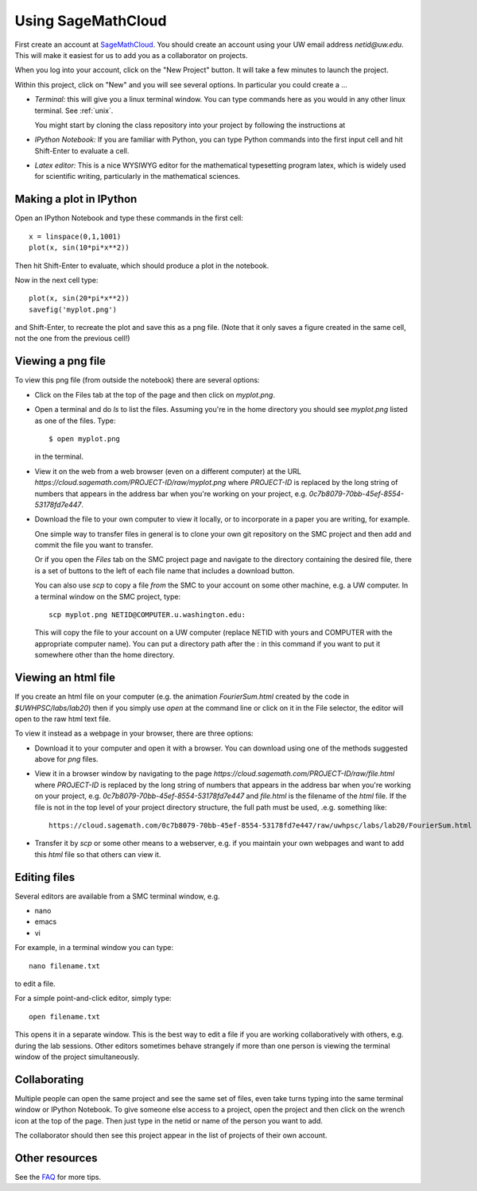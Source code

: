 
.. _smc:

===================
Using SageMathCloud
===================

First create an account at `SageMathCloud <https://cloud.sagemath.com/>`_.
You should create an account using your UW email address `netid@uw.edu`.
This will make it easiest for us to add you as a collaborator on projects.

When you log into your account, click on the "New Project" button.  It will
take a few minutes to launch the project.

Within this project, click on "New" and you will see several options.  In
particular you could create a ...

* *Terminal:* this will give you a linux terminal window.  You can type
  commands here as you would in any other linux terminal.  See :ref:`unix`.

  You might start by cloning the class repository into your project by
  following the instructions at 

* *IPython Notebook:* If you are familiar with Python, you can type Python
  commands into the first input cell and hit Shift-Enter to evaluate a cell.

* *Latex editor:* This is a nice WYSIWYG editor for the mathematical
  typesetting program latex, which is widely used for scientific writing,
  particularly in the mathematical sciences.

Making a plot in IPython
-------------------------

Open an IPython Notebook and type these commands in the first cell::

    x = linspace(0,1,1001)
    plot(x, sin(10*pi*x**2))

Then hit Shift-Enter to evaluate, which should produce a plot in the
notebook.

Now in the next cell type::

    plot(x, sin(20*pi*x**2))
    savefig('myplot.png')

and Shift-Enter, to recreate the plot and save this as a png file.   
(Note that it only saves a figure created in the same cell, not the one from
the previous cell!)

Viewing a png file
------------------

To view this png file (from outside the notebook) there are several options:

* Click on the Files tab at the top of the page and then click on
  `myplot.png`.

* Open a terminal and do `ls` to list the files.  Assuming you're in the
  home directory you should see `myplot.png` listed as one of the files.
  Type::

       $ open myplot.png 

  in the terminal.

* View it on the web from a web browser (even on a different computer) at
  the URL
  `https://cloud.sagemath.com/PROJECT-ID/raw/myplot.png`
  where `PROJECT-ID` is replaced by the long string of numbers that appears
  in the address bar when you're working on your project, e.g.
  `0c7b8079-70bb-45ef-8554-53178fd7e447`.

* Download the file to your own computer to view it locally, or to
  incorporate in a paper you are writing, for example.

  One simple way to transfer files in general is to clone your own git
  repository on the SMC project and then add and commit 
  the file you want to transfer.  

  Or if you open the *Files* tab on the SMC project page and navigate to the
  directory containing the desired file, there is a set of buttons to the
  left of each file name that includes a download button.

  You can also use `scp` to copy a file *from* the SMC to your account on
  some other machine, e.g. a UW computer.  In a terminal window on the SMC 
  project, type::

    scp myplot.png NETID@COMPUTER.u.washington.edu:

  This will copy the file to your account on a UW computer (replace NETID with
  yours and COMPUTER with the appropriate computer name).
  You can put a directory path after the : in this command if you want to
  put it somewhere other than the home directory.

  
.. _smc_view_html:

Viewing an html file
--------------------

If you create an html file on your computer (e.g. the animation `FourierSum.html`
created by the code in `$UWHPSC/labs/lab20`) then if you simply use `open` at the
command line or click on it in the File selector, the editor will open to the raw
html text file.  

To view it instead as a webpage in your browser, there are three options:

* Download it to your computer and open it with a browser.  You can download
  using one of the methods suggested above for `png` files.

* View it in a browser window by navigating to the page
  `https://cloud.sagemath.com/PROJECT-ID/raw/file.html`
  where `PROJECT-ID` is replaced by the long string of numbers that appears
  in the address bar when you're working on your project, e.g.
  `0c7b8079-70bb-45ef-8554-53178fd7e447` and `file.html` is the
  filename of the `html` file.  If the file is not in the top level of your
  project directory structure, the full path must be used, .e.g. something like::

    https://cloud.sagemath.com/0c7b8079-70bb-45ef-8554-53178fd7e447/raw/uwhpsc/labs/lab20/FourierSum.html

* Transfer it by `scp` or some other means to a webserver, e.g. if you maintain
  your own webpages and want to add this `html` file so that others can view it.

Editing files
-------------

Several editors are available from a SMC terminal window, e.g.

* nano
* emacs
* vi

For example, in a terminal window you can type::

    nano filename.txt

to edit a file.

For a simple point-and-click editor, simply type::

    open filename.txt

This opens it in a separate window.  This is the best way to edit a file if
you are working collaboratively with others, e.g. during the lab sessions.
Other editors sometimes behave strangely if more than one person is viewing
the terminal window of the project simultaneously.

Collaborating
-------------

Multiple people can open the same project and see the same set of files,
even take turns typing into the same terminal window or IPython Notebook. To
give someone else access to a project, open the project and then click on
the wrench icon at the top of the page. Then just type in the netid or name
of the person you want to add.

The collaborator should then see this project appear in the list of projects
of their own account.
    

Other resources
---------------

See the `FAQ <https://github.com/sagemath/cloud/wiki/FAQ>`_ for more tips.
